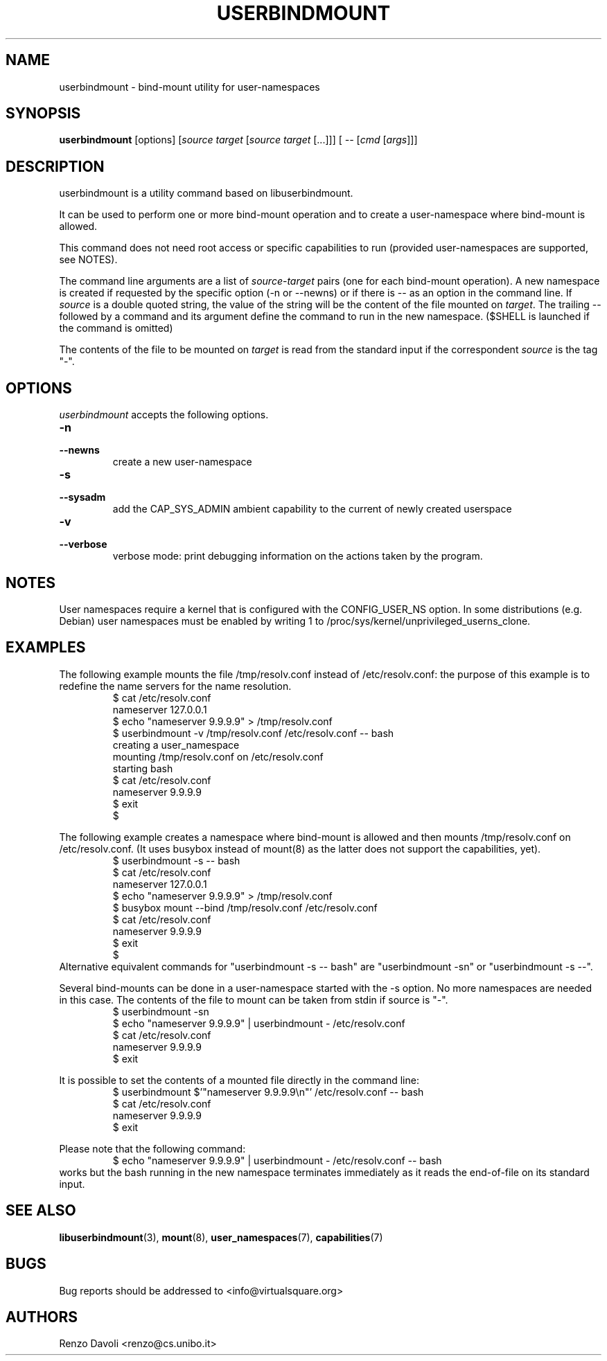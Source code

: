 .TH USERBINDMOUNT 1 "August 22, 2017" "VirtualSquare Labs"
.SH NAME
userbindmount \- bind-mount utility for user-namespaces
.SH SYNOPSIS
.B userbindmount
.RI "[options] [" source " " target " [" source " " target " [...]]] [ " -- " [" cmd " [" args "]]]"

.SH DESCRIPTION

userbindmount is a utility command based on libuserbindmount.

It can be used to perform one or more bind-mount operation and to create a user-namespace where
bind-mount is allowed.

This command does not need root access or specific capabilities to run (provided user-namespaces are supported,
see NOTES).

The command line arguments are a list of \fIsource\fR-\fItarget\fR pairs (one for each
bind-mount operation). 
A new namespace is created if requested by the specific option (-n or
--newns) or if there is -- as an option in the command line.
If \fIsource\fR is a double quoted string, the value of the string will be the content
of the file mounted on \fItarget\fR.
The trailing -- followed by a command and its argument define the command
to run in the new namespace. ($SHELL is launched if the command is omitted)

The contents of the file to be mounted on \fItarget\fR is read from
the standard input if the correspondent \fIsource\fR is the tag "-".

.SH OPTIONS
.I userbindmount
accepts the following options.

.TP
\fB\-n 
.TQ
\fB\-\-newns
create a new user-namespace

.TP
\fB\-s 
.TQ
\fB\-\-sysadm 
add the CAP_SYS_ADMIN ambient capability to the current of newly created userspace

.TP
\fB\-v 
.TQ
\fB\-\-verbose 
verbose mode: print debugging information on the actions taken by the program.

.SH NOTES
User namespaces require a kernel that is configured with the CONFIG_USER_NS option.
In some distributions (e.g. Debian) user namespaces must be enabled by writing 1 to
/proc/sys/kernel/unprivileged_userns_clone.
.SH EXAMPLES
The following example mounts the file /tmp/resolv.conf instead of /etc/resolv.conf: the purpose of 
this example is to redefine the name servers for the name resolution.
.RS
.nf
$ cat /etc/resolv.conf
nameserver 127.0.0.1
$ echo "nameserver 9.9.9.9" > /tmp/resolv.conf
$ userbindmount -v /tmp/resolv.conf /etc/resolv.conf -- bash
creating a user_namespace
mounting /tmp/resolv.conf on /etc/resolv.conf
starting bash
$ cat /etc/resolv.conf 
nameserver 9.9.9.9
$ exit
$
.fi
.RE

.sp
The following example creates a namespace where bind-mount is allowed and then mounts /tmp/resolv.conf on
/etc/resolv.conf. (It uses busybox instead of mount(8) as the latter does not support the capabilities, yet).
.RS
.nf 
$ userbindmount -s -- bash
$ cat /etc/resolv.conf 
nameserver 127.0.0.1
$ echo "nameserver 9.9.9.9" > /tmp/resolv.conf
$ busybox mount --bind /tmp/resolv.conf /etc/resolv.conf 
$ cat /etc/resolv.conf
nameserver 9.9.9.9
$ exit
$
.fi
.RE
Alternative equivalent commands for "userbindmount -s -- bash" are "userbindmount -sn" or "userbindmount -s --\fR".

.sp
Several bind-mounts can be done in a user-namespace started with the -s option. 
No more namespaces are needed in this case.
The contents of the file to mount can be taken from stdin if source is "-".
.RS
.nf
$ userbindmount -sn
$ echo "nameserver 9.9.9.9" | userbindmount - /etc/resolv.conf
$ cat /etc/resolv.conf
nameserver 9.9.9.9
$ exit
.fi
.RE

.sp
It is possible to set the contents of a mounted file directly in the command line:
.RS
.nf
$ userbindmount $'"nameserver 9.9.9.9\\n"' /etc/resolv.conf -- bash
$ cat /etc/resolv.conf
nameserver 9.9.9.9
$ exit
.fi
.RE


Please note that the following command:
.RS
.nf
$ echo "nameserver 9.9.9.9" | userbindmount - /etc/resolv.conf -- bash
.fi
.RE
works but the bash running in the new namespace terminates immediately as it reads the end-of-file on its
standard input.
.SH SEE ALSO
.BR "libuserbindmount"(3), " mount"(8), " user_namespaces"(7), " capabilities"(7)
.SH BUGS
Bug reports should be addressed to <info@virtualsquare.org>
.SH AUTHORS
Renzo Davoli <renzo@cs.unibo.it>
